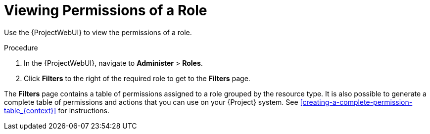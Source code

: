 [id='viewing-permissions-of-a-role_{context}']
= Viewing Permissions of a Role

Use the {ProjectWebUI} to view the permissions of a role.

.Procedure

. In the {ProjectWebUI}, navigate to *Administer* > *Roles*.
. Click *Filters* to the right of the required role to get to the *Filters* page.

The *Filters* page contains a table of permissions assigned to a role grouped by the resource type.
It is also possible to generate a complete table of permissions and actions that you can use on your {Project} system.
See xref:creating-a-complete-permission-table_{context}[] for instructions.
